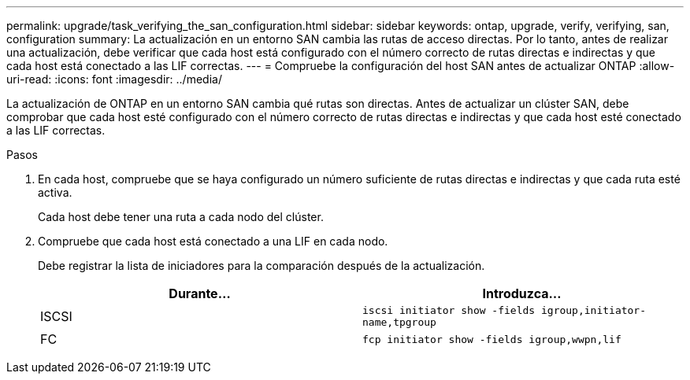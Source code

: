 ---
permalink: upgrade/task_verifying_the_san_configuration.html 
sidebar: sidebar 
keywords: ontap, upgrade, verify, verifying, san, configuration 
summary: La actualización en un entorno SAN cambia las rutas de acceso directas. Por lo tanto, antes de realizar una actualización, debe verificar que cada host está configurado con el número correcto de rutas directas e indirectas y que cada host está conectado a las LIF correctas. 
---
= Compruebe la configuración del host SAN antes de actualizar ONTAP
:allow-uri-read: 
:icons: font
:imagesdir: ../media/


[role="lead"]
La actualización de ONTAP en un entorno SAN cambia qué rutas son directas. Antes de actualizar un clúster SAN, debe comprobar que cada host esté configurado con el número correcto de rutas directas e indirectas y que cada host esté conectado a las LIF correctas.

.Pasos
. En cada host, compruebe que se haya configurado un número suficiente de rutas directas e indirectas y que cada ruta esté activa.
+
Cada host debe tener una ruta a cada nodo del clúster.

. Compruebe que cada host está conectado a una LIF en cada nodo.
+
Debe registrar la lista de iniciadores para la comparación después de la actualización.

+
[cols="2*"]
|===
| Durante... | Introduzca... 


 a| 
ISCSI
 a| 
`iscsi initiator show -fields igroup,initiator-name,tpgroup`



 a| 
FC
 a| 
`fcp initiator show -fields igroup,wwpn,lif`

|===

